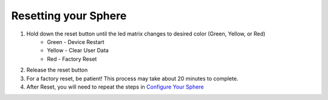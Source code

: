 Resetting your Sphere
=========================

1. Hold down the reset button until the led matrix changes to desired color (Green, Yellow, or Red)
	* Green - Device Restart
	* Yellow - Clear User Data
	* Red - Factory Reset

2. Release the reset button
3. For a factory reset, be patient! This process may take about 20 minutes to complete.
4. After Reset, you will need to repeat the steps in `Configure Your Sphere </introduction/>`_